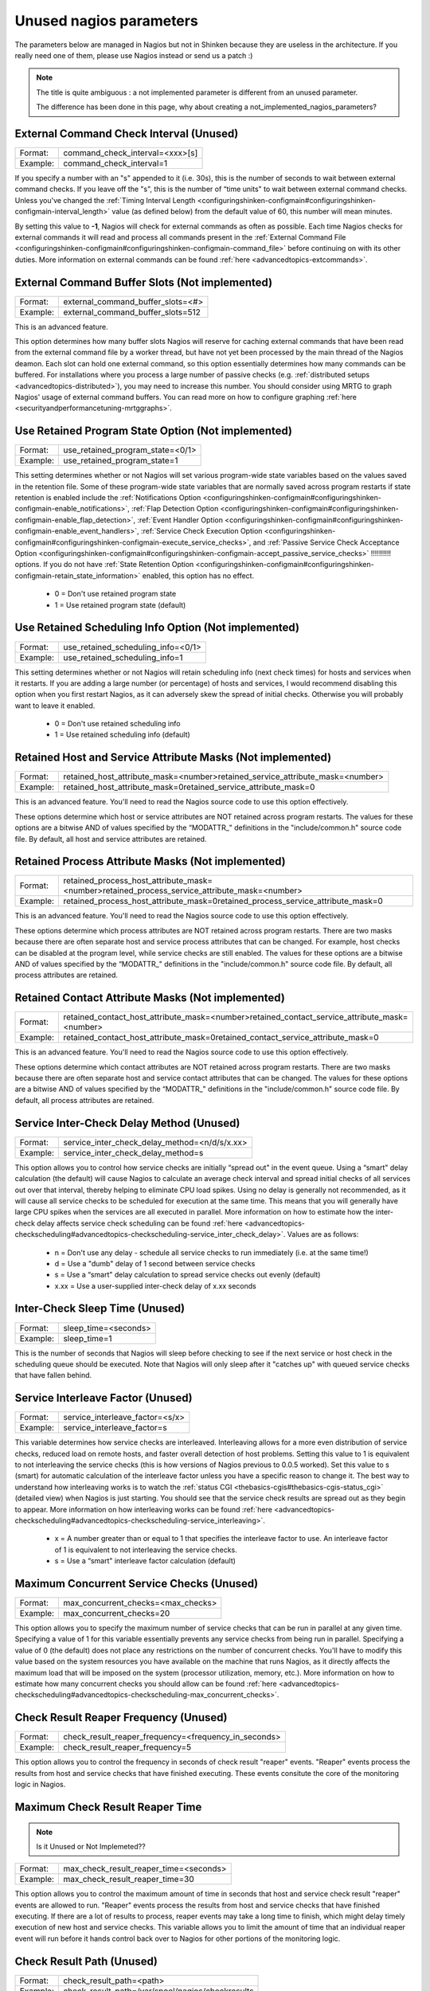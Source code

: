 .. _unused_nagios_parameters:


========================
Unused nagios parameters
========================


The parameters below are managed in Nagios but not in Shinken because they are useless in the architecture. If you really need one of them, please use Nagios instead or send us a patch :)

.. note::  The title is quite ambiguous : a not implemented parameter is different from an unused parameter. 
   
   The difference has been done in this page, why about creating a not_implemented_nagios_parameters? 




External Command Check Interval (Unused) 
~~~~~~~~~~~~~~~~~~~~~~~~~~~~~~~~~~~~~~~~~




======== ===============================
Format:  command_check_interval=<xxx>[s]
Example: command_check_interval=1       
======== ===============================

If you specify a number with an "s" appended to it (i.e. 30s), this is the number of seconds to wait between external command checks. If you leave off the "s", this is the number of “time units" to wait between external command checks. Unless you've changed the :ref:`Timing Interval Length <configuringshinken-configmain#configuringshinken-configmain-interval_length>` value (as defined below) from the default value of 60, this number will mean minutes.

By setting this value to **-1**, Nagios will check for external commands as often as possible. Each time Nagios checks for external commands it will read and process all commands present in the :ref:`External Command File <configuringshinken-configmain#configuringshinken-configmain-command_file>` before continuing on with its other duties. More information on external commands can be found :ref:`here <advancedtopics-extcommands>`.



External Command Buffer Slots (Not implemented) 
~~~~~~~~~~~~~~~~~~~~~~~~~~~~~~~~~~~~~~~~~~~~~~~~




======== =================================
Format:  external_command_buffer_slots=<#>
Example: external_command_buffer_slots=512
======== =================================

This is an advanced feature.

This option determines how many buffer slots Nagios will reserve for caching external commands that have been read from the external command file by a worker thread, but have not yet been processed by the main thread of the Nagios deamon. Each slot can hold one external command, so this option essentially determines how many commands can be buffered. For installations where you process a large number of passive checks (e.g. :ref:`distributed setups <advancedtopics-distributed>`), you may need to increase this number. You should consider using MRTG to graph Nagios' usage of external command buffers. You can read more on how to configure graphing :ref:`here <securityandperformancetuning-mrtggraphs>`.






Use Retained Program State Option (Not implemented) 
~~~~~~~~~~~~~~~~~~~~~~~~~~~~~~~~~~~~~~~~~~~~~~~~~~~~




======== ================================
Format:  use_retained_program_state=<0/1>
Example: use_retained_program_state=1    
======== ================================

This setting determines whether or not Nagios will set various program-wide state variables based on the values saved in the retention file. Some of these program-wide state variables that are normally saved across program restarts if state retention is enabled include the :ref:`Notifications Option <configuringshinken-configmain#configuringshinken-configmain-enable_notifications>`, :ref:`Flap Detection Option <configuringshinken-configmain#configuringshinken-configmain-enable_flap_detection>`, :ref:`Event Handler Option <configuringshinken-configmain#configuringshinken-configmain-enable_event_handlers>`, :ref:`Service Check Execution Option <configuringshinken-configmain#configuringshinken-configmain-execute_service_checks>`, and :ref:`Passive Service Check Acceptance Option <configuringshinken-configmain#configuringshinken-configmain-accept_passive_service_checks>` !!!!!!!!!! options. If you do not have :ref:`State Retention Option <configuringshinken-configmain#configuringshinken-configmain-retain_state_information>` enabled, this option has no effect.

  * 0 = Don't use retained program state
  * 1 = Use retained program state (default)



Use Retained Scheduling Info Option (Not implemented) 
~~~~~~~~~~~~~~~~~~~~~~~~~~~~~~~~~~~~~~~~~~~~~~~~~~~~~~




======== ==================================
Format:  use_retained_scheduling_info=<0/1>
Example: use_retained_scheduling_info=1    
======== ==================================

This setting determines whether or not Nagios will retain scheduling info (next check times) for hosts and services when it restarts. If you are adding a large number (or percentage) of hosts and services, I would recommend disabling this option when you first restart Nagios, as it can adversely skew the spread of initial checks. Otherwise you will probably want to leave it enabled.

  * 0 = Don't use retained scheduling info
  * 1 = Use retained scheduling info (default)



Retained Host and Service Attribute Masks (Not implemented) 
~~~~~~~~~~~~~~~~~~~~~~~~~~~~~~~~~~~~~~~~~~~~~~~~~~~~~~~~~~~~




======== =============================================================================
Format:  retained_host_attribute_mask=<number>retained_service_attribute_mask=<number>
Example: retained_host_attribute_mask=0retained_service_attribute_mask=0              
======== =============================================================================

This is an advanced feature. You'll need to read the Nagios source code to use this option effectively.

These options determine which host or service attributes are NOT retained across program restarts. The values for these options are a bitwise AND of values specified by the “MODATTR_" definitions in the "include/common.h" source code file. By default, all host and service attributes are retained.



Retained Process Attribute Masks (Not implemented) 
~~~~~~~~~~~~~~~~~~~~~~~~~~~~~~~~~~~~~~~~~~~~~~~~~~~




======== =============================================================================================
Format:  retained_process_host_attribute_mask=<number>retained_process_service_attribute_mask=<number>
Example: retained_process_host_attribute_mask=0retained_process_service_attribute_mask=0              
======== =============================================================================================

This is an advanced feature. You'll need to read the Nagios source code to use this option effectively.

These options determine which process attributes are NOT retained across program restarts. There are two masks because there are often separate host and service process attributes that can be changed. For example, host checks can be disabled at the program level, while service checks are still enabled. The values for these options are a bitwise AND of values specified by the “MODATTR_" definitions in the "include/common.h" source code file. By default, all process attributes are retained.



Retained Contact Attribute Masks (Not implemented) 
~~~~~~~~~~~~~~~~~~~~~~~~~~~~~~~~~~~~~~~~~~~~~~~~~~~




======== =============================================================================================
Format:  retained_contact_host_attribute_mask=<number>retained_contact_service_attribute_mask=<number>
Example: retained_contact_host_attribute_mask=0retained_contact_service_attribute_mask=0              
======== =============================================================================================

This is an advanced feature. You'll need to read the Nagios source code to use this option effectively.

These options determine which contact attributes are NOT retained across program restarts. There are two masks because there are often separate host and service contact attributes that can be changed. The values for these options are a bitwise AND of values specified by the “MODATTR_" definitions in the "include/common.h" source code file. By default, all process attributes are retained.



Service Inter-Check Delay Method (Unused) 
~~~~~~~~~~~~~~~~~~~~~~~~~~~~~~~~~~~~~~~~~~




======== =============================================
Format:  service_inter_check_delay_method=<n/d/s/x.xx>
Example: service_inter_check_delay_method=s           
======== =============================================

This option allows you to control how service checks are initially “spread out" in the event queue. Using a “smart" delay calculation (the default) will cause Nagios to calculate an average check interval and spread initial checks of all services out over that interval, thereby helping to eliminate CPU load spikes. Using no delay is generally not recommended, as it will cause all service checks to be scheduled for execution at the same time. This means that you will generally have large CPU spikes when the services are all executed in parallel. More information on how to estimate how the inter-check delay affects service check scheduling can be found :ref:`here <advancedtopics-checkscheduling#advancedtopics-checkscheduling-service_inter_check_delay>`. Values are as follows:

  * n = Don't use any delay - schedule all service checks to run immediately (i.e. at the same time!)
  * d = Use a "dumb" delay of 1 second between service checks
  * s = Use a “smart" delay calculation to spread service checks out evenly (default)
  * x.xx = Use a user-supplied inter-check delay of x.xx seconds




Inter-Check Sleep Time (Unused) 
~~~~~~~~~~~~~~~~~~~~~~~~~~~~~~~~




======== ====================
Format:  sleep_time=<seconds>
Example: sleep_time=1        
======== ====================

This is the number of seconds that Nagios will sleep before checking to see if the next service or host check in the scheduling queue should be executed. Note that Nagios will only sleep after it "catches up" with queued service checks that have fallen behind.



Service Interleave Factor (Unused) 
~~~~~~~~~~~~~~~~~~~~~~~~~~~~~~~~~~~




======== ===============================
Format:  service_interleave_factor=<s/x>
Example: service_interleave_factor=s    
======== ===============================

This variable determines how service checks are interleaved. Interleaving allows for a more even distribution of service checks, reduced load on remote hosts, and faster overall detection of host problems. Setting this value to 1 is equivalent to not interleaving the service checks (this is how versions of Nagios previous to 0.0.5 worked). Set this value to s (smart) for automatic calculation of the interleave factor unless you have a specific reason to change it. The best way to understand how interleaving works is to watch the :ref:`status CGI <thebasics-cgis#thebasics-cgis-status_cgi>` (detailed view) when Nagios is just starting. You should see that the service check results are spread out as they begin to appear. More information on how interleaving works can be found :ref:`here <advancedtopics-checkscheduling#advancedtopics-checkscheduling-service_interleaving>`.

  * x = A number greater than or equal to 1 that specifies the interleave factor to use. An interleave factor of 1 is equivalent to not interleaving the service checks.
  * s = Use a “smart" interleave factor calculation (default)




Maximum Concurrent Service Checks (Unused) 
~~~~~~~~~~~~~~~~~~~~~~~~~~~~~~~~~~~~~~~~~~~




======== ==================================
Format:  max_concurrent_checks=<max_checks>
Example: max_concurrent_checks=20          
======== ==================================

This option allows you to specify the maximum number of service checks that can be run in parallel at any given time. Specifying a value of 1 for this variable essentially prevents any service checks from being run in parallel. Specifying a value of 0 (the default) does not place any restrictions on the number of concurrent checks. You'll have to modify this value based on the system resources you have available on the machine that runs Nagios, as it directly affects the maximum load that will be imposed on the system (processor utilization, memory, etc.). More information on how to estimate how many concurrent checks you should allow can be found :ref:`here <advancedtopics-checkscheduling#advancedtopics-checkscheduling-max_concurrent_checks>`.



Check Result Reaper Frequency (Unused) 
~~~~~~~~~~~~~~~~~~~~~~~~~~~~~~~~~~~~~~~




======== ====================================================
Format:  check_result_reaper_frequency=<frequency_in_seconds>
Example: check_result_reaper_frequency=5                     
======== ====================================================

This option allows you to control the frequency in seconds of check result "reaper" events. "Reaper" events process the results from host and service checks that have finished executing. These events consitute the core of the monitoring logic in Nagios.



Maximum Check Result Reaper Time 
~~~~~~~~~~~~~~~~~~~~~~~~~~~~~~~~~


.. note::  Is it Unused or Not Implemeted?? 



======== ======================================
Format:  max_check_result_reaper_time=<seconds>
Example: max_check_result_reaper_time=30       
======== ======================================

This option allows you to control the maximum amount of time in seconds that host and service check result "reaper" events are allowed to run. "Reaper" events process the results from host and service checks that have finished executing. If there are a lot of results to process, reaper events may take a long time to finish, which might delay timely execution of new host and service checks. This variable allows you to limit the amount of time that an individual reaper event will run before it hands control back over to Nagios for other portions of the monitoring logic.



Check Result Path (Unused) 
~~~~~~~~~~~~~~~~~~~~~~~~~~~




======== ================================================
Format:  check_result_path=<path>                        
Example: check_result_path=/var/spool/nagios/checkresults
======== ================================================

This options determines which directory Nagios will use to temporarily store host and service check results before they are processed. This directory should not be used to store any other files, as Nagios will periodically clean this directory of old file (see the :ref:`Max Check Result File Age <configuringshinken-configmain#configuringshinken-configmain-max_check_result_file_age>` option for more information).

Make sure that only a single instance of Nagios has access to the check result path. If multiple instances of Nagios have their check result path set to the same directory, you will run into problems with check results being processed (incorrectly) by the wrong instance of Nagios!



Max Check Result File Age (Unused) 
~~~~~~~~~~~~~~~~~~~~~~~~~~~~~~~~~~~




======== ===================================
Format:  max_check_result_file_age=<seconds>
Example: max_check_result_file_age=3600     
======== ===================================

This options determines the maximum age in seconds that Nagios will consider check result files found in the :ref:`check_result_path <configuringshinken-configmain#configuringshinken-configmain-check_result_path>` directory to be valid. Check result files that are older that this threshold will be deleted by Nagios and the check results they contain will not be processed. By using a value of zero (0) with this option, Nagios will process all check result files - even if they're older than your hardware :-).



Host Inter-Check Delay Method (Unused) 
~~~~~~~~~~~~~~~~~~~~~~~~~~~~~~~~~~~~~~~




======== ==========================================
Format:  host_inter_check_delay_method=<n/d/s/x.xx>
Example: host_inter_check_delay_method=s           
======== ==========================================

This option allows you to control how host checks that are scheduled to be checked on a regular basis are initially “spread out" in the event queue. Using a “smart" delay calculation (the default) will cause Nagios to calculate an average check interval and spread initial checks of all hosts out over that interval, thereby helping to eliminate CPU load spikes. Using no delay is generally not recommended. Using no delay will cause all host checks to be scheduled for execution at the same time. More information on how to estimate how the inter-check delay affects host check scheduling can be found :ref:`here <advancedtopics-checkscheduling>`.Values are as follows:

  * n = Don't use any delay - schedule all host checks to run immediately (i.e. at the same time!)
  * d = Use a "dumb" delay of 1 second between host checks
  * s = Use a “smart" delay calculation to spread host checks out evenly (default)
  * x.xx = Use a user-supplied inter-check delay of x.xx seconds
  * 


Auto-Rescheduling Option (Not implemented) 
~~~~~~~~~~~~~~~~~~~~~~~~~~~~~~~~~~~~~~~~~~~




======== ============================
Format:  auto_reschedule_checks=<0/1>
Example: auto_reschedule_checks=1    
======== ============================

This option determines whether or not Nagios will attempt to automatically reschedule active host and service checks to “smooth" them out over time. This can help to balance the load on the monitoring server, as it will attempt to keep the time between consecutive checks consistent, at the expense of executing checks on a more rigid schedule.

THIS IS AN EXPERIMENTAL FEATURE AND MAY BE REMOVED IN FUTURE VERSIONS. ENABLING THIS OPTION CAN DEGRADE PERFORMANCE - RATHER THAN INCREASE IT - IF USED IMPROPERLY!



Auto-Rescheduling Interval (Not implemented) 
~~~~~~~~~~~~~~~~~~~~~~~~~~~~~~~~~~~~~~~~~~~~~




======== ====================================
Format:  auto_rescheduling_interval=<seconds>
Example: auto_rescheduling_interval=30       
======== ====================================

This option determines how often (in seconds) Nagios will attempt to automatically reschedule checks. This option only has an effect if the :ref:`Auto-Rescheduling Option <configuringshinken-configmain#configuringshinken-configmain-auto_reschedule_checks>` option is enabled. Default is 30 seconds.

THIS IS AN EXPERIMENTAL FEATURE AND MAY BE REMOVED IN FUTURE VERSIONS. ENABLING THE AUTO-RESCHEDULING OPTION CAN DEGRADE PERFORMANCE - RATHER THAN INCREASE IT - IF USED IMPROPERLY!



Auto-Rescheduling Window (Not implemented) 
~~~~~~~~~~~~~~~~~~~~~~~~~~~~~~~~~~~~~~~~~~~




======== ==================================
Format:  auto_rescheduling_window=<seconds>
Example: auto_rescheduling_window=180      
======== ==================================

This option determines the “window" of time (in seconds) that Nagios will look at when automatically rescheduling checks. Only host and service checks that occur in the next X seconds (determined by this variable) will be rescheduled. This option only has an effect if the :ref:`Auto-Rescheduling Option <configuringshinken-configmain#configuringshinken-configmain-auto_reschedule_checks>` option is enabled. Default is 180 seconds (3 minutes).

THIS IS AN EXPERIMENTAL FEATURE AND MAY BE REMOVED IN FUTURE VERSIONS. ENABLING THE AUTO-RESCHEDULING OPTION CAN DEGRADE PERFORMANCE - RATHER THAN INCREASE IT - IF USED IMPROPERLY!





Aggressive Host Checking Option (Unused) 
~~~~~~~~~~~~~~~~~~~~~~~~~~~~~~~~~~~~~~~~~




======== ==================================
Format:  use_aggressive_host_checking=<0/1>
Example: use_aggressive_host_checking=0    
======== ==================================

Nagios tries to be smart about how and when it checks the status of hosts. In general, disabling this option will allow Nagios to make some smarter decisions and check hosts a bit faster. Enabling this option will increase the amount of time required to check hosts, but may improve reliability a bit. Unless you have problems with Nagios not recognizing that a host recovered, I would suggest not enabling this option.

  * 0 = Don't use aggressive host checking (default)
  * 1 = Use aggressive host checking



Translate Passive Host Checks Option (Not implemented) 
~~~~~~~~~~~~~~~~~~~~~~~~~~~~~~~~~~~~~~~~~~~~~~~~~~~~~~~




======== ===================================
Format:  translate_passive_host_checks=<0/1>
Example: translate_passive_host_checks=1    
======== ===================================

This option determines whether or not Nagios will translate DOWN/UNREACHABLE passive host check results to their “correct" state from the viewpoint of the local Nagios instance. This can be very useful in distributed and failover monitoring installations. More information on passive check state translation can be found :ref:`here <advancedtopics-passivestatetranslation>`.

  * 0 = Disable check translation (default)
  * 1 = Enable check translation




Child Process Memory Option (Unused) 
~~~~~~~~~~~~~~~~~~~~~~~~~~~~~~~~~~~~~




======== ===============================
Format:  free_child_process_memory=<0/1>
Example: free_child_process_memory=0    
======== ===============================

This option determines whether or not Nagios will free memory in child processes when they are fork()ed off from the main process. By default, Nagios frees memory. However, if the :ref:`use_large_installation_tweaks <configuringshinken-configmain#configuringshinken-configmain-use_large_installation_tweaks>` option is enabled, it will not. By defining this option in your configuration file, you are able to override things to get the behavior you want.

  * 0 = Don't free memory
  * 1 = Free memory



Child Processes Fork Twice (Unused) 
~~~~~~~~~~~~~~~~~~~~~~~~~~~~~~~~~~~~




======== ================================
Format:  child_processes_fork_twice=<0/1>
Example: child_processes_fork_twice=0    
======== ================================

This option determines whether or not Nagios will fork() child processes twice when it executes host and service checks. By default, Nagios fork()s twice. However, if the :ref:`use_large_installation_tweaks <configuringshinken-configmain#configuringshinken-configmain-use_large_installation_tweaks>` option is enabled, it will only fork() once. By defining this option in your configuration file, you are able to override things to get the behavior you want.

  * 0 = Fork() just once
  * 1 = Fork() twice




Event Broker Options (Unused) 
~~~~~~~~~~~~~~~~~~~~~~~~~~~~~~




======== ========================
Format:  event_broker_options=<#>
Example: event_broker_options=-1 
======== ========================

This option controls what (if any) data gets sent to the event broker and, in turn, to any loaded event broker modules. This is an advanced option. When in doubt, either broker nothing (if not using event broker modules) or broker everything (if using event broker modules). Possible values are shown below.

  * 0 = Broker nothing
  * -1 = Broker everything
  * # = See BROKER_* definitions in source code ("include/broker.h") for other values that can be OR'ed together



Event Broker Modules (Unused) 
~~~~~~~~~~~~~~~~~~~~~~~~~~~~~~




======== ======================================================================================================
Format:  broker_module=<modulepath> [moduleargs]                                                               
Example: broker_module=/usr/local/nagios/bin/ndomod.o                 cfg_file=/usr/local/nagios/etc/ndomod.cfg
======== ======================================================================================================

This directive is used to specify an event broker module that should by loaded by Nagios at startup. Use multiple directives if you want to load more than one module. Arguments that should be passed to the module at startup are seperated from the module path by a space.

Do NOT overwrite modules while they are being used by Nagios or Nagios will crash in a fiery display of SEGFAULT glory. This is a bug/limitation either in "dlopen()", the kernel, and/or the filesystem. And maybe Nagios...

The correct/safe way of updating a module is by using one of these methods:

  * Shutdown Nagios, replace the module file, restart Nagios
  * While Nagios is running... delete the original module file, move the new module file into place, restart Nagios



Debug File (Unused) 
~~~~~~~~~~~~~~~~~~~~




======== =============================================
Format:  debug_file=<file_name>                       
Example: debug_file=/usr/local/nagios/var/nagios.debug
======== =============================================

This option determines where Nagios should write debugging information. What (if any) information is written is determined by the :ref:`Debug Level <configuringshinken-configmain#configuringshinken-configmain-debug_level>` and :ref:`Debug Verbosity <configuringshinken-configmain#configuringshinken-configmain-debug_verbosity>` options. You can have Nagios automaticaly rotate the debug file when it reaches a certain size by using the :ref:`Maximum Debug File Size <configuringshinken-configmain#configuringshinken-configmain-max_debug_file_size>` option.



Debug Level (Unused) 
~~~~~~~~~~~~~~~~~~~~~




======== ===============
Format:  debug_level=<#>
Example: debug_level=24 
======== ===============

This option determines what type of information Nagios should write to the :ref:`Debug File <configuringshinken-configmain#configuringshinken-configmain-debug_file>`. This value is a logical OR of the values below.

  * -1 = Log everything
  * 0 = Log nothing (default)
  * 1 = Function enter/exit information
  * 2 = Config information
  * 4 = Process information
  * 8 = Scheduled event information
  * 16 = Host/service check information
  * 32 = Notification information
  * 64 = Event broker information



Debug Verbosity (Unused) 
~~~~~~~~~~~~~~~~~~~~~~~~~




======== ===================
Format:  debug_verbosity=<#>
Example: debug_verbosity=1  
======== ===================

This option determines how much debugging information Nagios should write to the :ref:`Debug File <configuringshinken-configmain#configuringshinken-configmain-debug_file>`.

  * 0 = Basic information
  * 1 = More detailed information (default)
  * 2 = Highly detailed information



Maximum Debug File Size (Unused) 
~~~~~~~~~~~~~~~~~~~~~~~~~~~~~~~~~




======== ===========================
Format:  max_debug_file_size=<#>    
Example: max_debug_file_size=1000000
======== ===========================

This option determines the maximum size (in bytes) of the :ref:`debug file <configuringshinken-configmain#configuringshinken-configmain-debug_file>`. If the file grows larger than this size, it will be renamed with a .old extension. If a file already exists with a .old extension it will automatically be deleted. This helps ensure your disk space usage doesn't get out of control when debugging Nagios.

